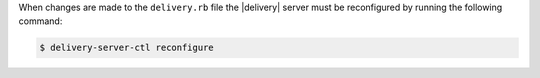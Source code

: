 .. The contents of this file may be included in multiple topics (using the includes directive).
.. The contents of this file should be modified in a way that preserves its ability to appear in multiple topics.


When changes are made to the ``delivery.rb`` file the |delivery| server must be reconfigured by running the following command:

.. code-block:: bash

   $ delivery-server-ctl reconfigure
